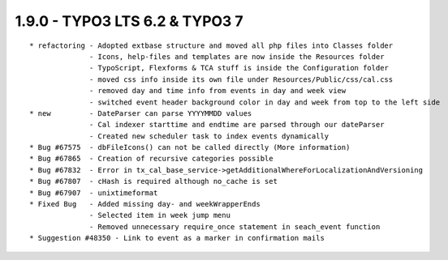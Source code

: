1.9.0 - TYPO3 LTS 6.2 & TYPO3 7
--------------------------------

::

	* refactoring - Adopted extbase structure and moved all php files into Classes folder 
	              - Icons, help-files and templates are now inside the Resources folder
	              - TypoScript, Flexforms & TCA stuff is inside the Configuration folder
	              - moved css info inside its own file under Resources/Public/css/cal.css
	              - removed day and time info from events in day and week view
	              - switched event header background color in day and week from top to the left side
	* new         - DateParser can parse YYYYMMDD values
	              - Cal indexer starttime and endtime are parsed through our dateParser
	              - Created new scheduler task to index events dynamically
	* Bug #67575  - dbFileIcons() can not be called directly (More information)
	* Bug #67865  - Creation of recursive categories possible
	* Bug #67832  - Error in tx_cal_base_service->getAdditionalWhereForLocalizationAndVersioning
	* Bug #67807  - cHash is required although no_cache is set
	* Bug #67907  - unixtimeformat
	* Fixed Bug   - Added missing day- and weekWrapperEnds
	              - Selected item in week jump menu
	              - Removed unnecessary require_once statement in seach_event function
	* Suggestion #48350 - Link to event as a marker in confirmation mails

